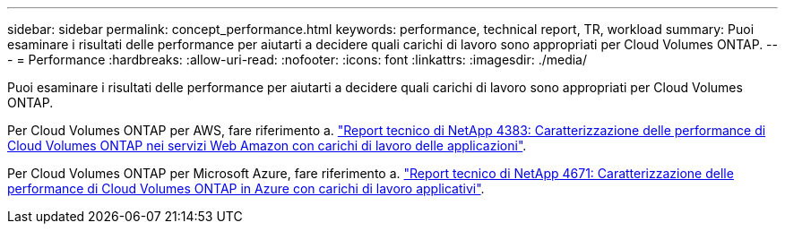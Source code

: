 ---
sidebar: sidebar 
permalink: concept_performance.html 
keywords: performance, technical report, TR, workload 
summary: Puoi esaminare i risultati delle performance per aiutarti a decidere quali carichi di lavoro sono appropriati per Cloud Volumes ONTAP. 
---
= Performance
:hardbreaks:
:allow-uri-read: 
:nofooter: 
:icons: font
:linkattrs: 
:imagesdir: ./media/


[role="lead"]
Puoi esaminare i risultati delle performance per aiutarti a decidere quali carichi di lavoro sono appropriati per Cloud Volumes ONTAP.

Per Cloud Volumes ONTAP per AWS, fare riferimento a. https://www.netapp.com/us/media/tr-4383.pdf["Report tecnico di NetApp 4383: Caratterizzazione delle performance di Cloud Volumes ONTAP nei servizi Web Amazon con carichi di lavoro delle applicazioni"^].

Per Cloud Volumes ONTAP per Microsoft Azure, fare riferimento a. https://www.netapp.com/us/media/tr-4671.pdf["Report tecnico di NetApp 4671: Caratterizzazione delle performance di Cloud Volumes ONTAP in Azure con carichi di lavoro applicativi"^].
